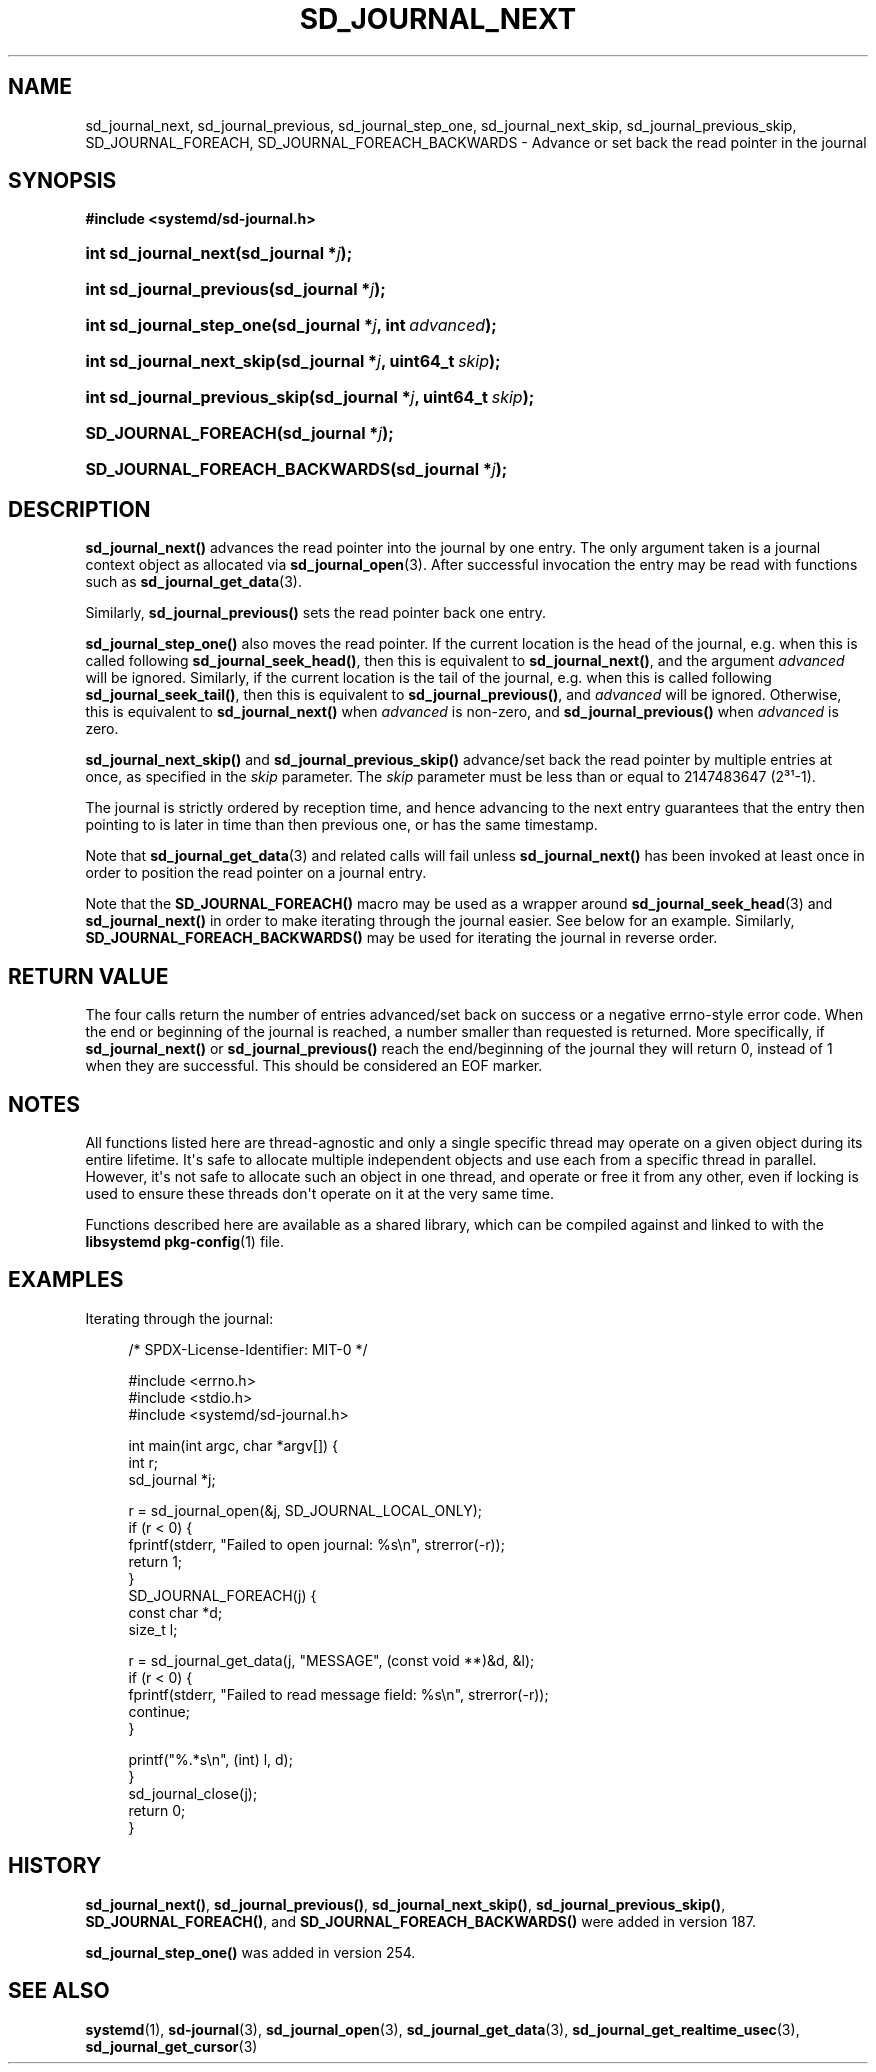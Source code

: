 '\" t
.TH "SD_JOURNAL_NEXT" "3" "" "systemd 256.4" "sd_journal_next"
.\" -----------------------------------------------------------------
.\" * Define some portability stuff
.\" -----------------------------------------------------------------
.\" ~~~~~~~~~~~~~~~~~~~~~~~~~~~~~~~~~~~~~~~~~~~~~~~~~~~~~~~~~~~~~~~~~
.\" http://bugs.debian.org/507673
.\" http://lists.gnu.org/archive/html/groff/2009-02/msg00013.html
.\" ~~~~~~~~~~~~~~~~~~~~~~~~~~~~~~~~~~~~~~~~~~~~~~~~~~~~~~~~~~~~~~~~~
.ie \n(.g .ds Aq \(aq
.el       .ds Aq '
.\" -----------------------------------------------------------------
.\" * set default formatting
.\" -----------------------------------------------------------------
.\" disable hyphenation
.nh
.\" disable justification (adjust text to left margin only)
.ad l
.\" -----------------------------------------------------------------
.\" * MAIN CONTENT STARTS HERE *
.\" -----------------------------------------------------------------
.SH "NAME"
sd_journal_next, sd_journal_previous, sd_journal_step_one, sd_journal_next_skip, sd_journal_previous_skip, SD_JOURNAL_FOREACH, SD_JOURNAL_FOREACH_BACKWARDS \- Advance or set back the read pointer in the journal
.SH "SYNOPSIS"
.sp
.ft B
.nf
#include <systemd/sd\-journal\&.h>
.fi
.ft
.HP \w'int\ sd_journal_next('u
.BI "int sd_journal_next(sd_journal\ *" "j" ");"
.HP \w'int\ sd_journal_previous('u
.BI "int sd_journal_previous(sd_journal\ *" "j" ");"
.HP \w'int\ sd_journal_step_one('u
.BI "int sd_journal_step_one(sd_journal\ *" "j" ", int\ " "advanced" ");"
.HP \w'int\ sd_journal_next_skip('u
.BI "int sd_journal_next_skip(sd_journal\ *" "j" ", uint64_t\ " "skip" ");"
.HP \w'int\ sd_journal_previous_skip('u
.BI "int sd_journal_previous_skip(sd_journal\ *" "j" ", uint64_t\ " "skip" ");"
.HP \w'SD_JOURNAL_FOREACH('u
.BI "SD_JOURNAL_FOREACH(sd_journal\ *" "j" ");"
.HP \w'SD_JOURNAL_FOREACH_BACKWARDS('u
.BI "SD_JOURNAL_FOREACH_BACKWARDS(sd_journal\ *" "j" ");"
.SH "DESCRIPTION"
.PP
\fBsd_journal_next()\fR
advances the read pointer into the journal by one entry\&. The only argument taken is a journal context object as allocated via
\fBsd_journal_open\fR(3)\&. After successful invocation the entry may be read with functions such as
\fBsd_journal_get_data\fR(3)\&.
.PP
Similarly,
\fBsd_journal_previous()\fR
sets the read pointer back one entry\&.
.PP
\fBsd_journal_step_one()\fR
also moves the read pointer\&. If the current location is the head of the journal, e\&.g\&. when this is called following
\fBsd_journal_seek_head()\fR, then this is equivalent to
\fBsd_journal_next()\fR, and the argument
\fIadvanced\fR
will be ignored\&. Similarly, if the current location is the tail of the journal, e\&.g\&. when this is called following
\fBsd_journal_seek_tail()\fR, then this is equivalent to
\fBsd_journal_previous()\fR, and
\fIadvanced\fR
will be ignored\&. Otherwise, this is equivalent to
\fBsd_journal_next()\fR
when
\fIadvanced\fR
is non\-zero, and
\fBsd_journal_previous()\fR
when
\fIadvanced\fR
is zero\&.
.PP
\fBsd_journal_next_skip()\fR
and
\fBsd_journal_previous_skip()\fR
advance/set back the read pointer by multiple entries at once, as specified in the
\fIskip\fR
parameter\&. The
\fIskip\fR
parameter must be less than or equal to 2147483647 (2\(S3\(S1\-1)\&.
.PP
The journal is strictly ordered by reception time, and hence advancing to the next entry guarantees that the entry then pointing to is later in time than then previous one, or has the same timestamp\&.
.PP
Note that
\fBsd_journal_get_data\fR(3)
and related calls will fail unless
\fBsd_journal_next()\fR
has been invoked at least once in order to position the read pointer on a journal entry\&.
.PP
Note that the
\fBSD_JOURNAL_FOREACH()\fR
macro may be used as a wrapper around
\fBsd_journal_seek_head\fR(3)
and
\fBsd_journal_next()\fR
in order to make iterating through the journal easier\&. See below for an example\&. Similarly,
\fBSD_JOURNAL_FOREACH_BACKWARDS()\fR
may be used for iterating the journal in reverse order\&.
.SH "RETURN VALUE"
.PP
The four calls return the number of entries advanced/set back on success or a negative errno\-style error code\&. When the end or beginning of the journal is reached, a number smaller than requested is returned\&. More specifically, if
\fBsd_journal_next()\fR
or
\fBsd_journal_previous()\fR
reach the end/beginning of the journal they will return 0, instead of 1 when they are successful\&. This should be considered an EOF marker\&.
.SH "NOTES"
.PP
All functions listed here are thread\-agnostic and only a single specific thread may operate on a given object during its entire lifetime\&. It\*(Aqs safe to allocate multiple independent objects and use each from a specific thread in parallel\&. However, it\*(Aqs not safe to allocate such an object in one thread, and operate or free it from any other, even if locking is used to ensure these threads don\*(Aqt operate on it at the very same time\&.
.PP
Functions described here are available as a shared library, which can be compiled against and linked to with the
\fBlibsystemd\fR\ \&\fBpkg-config\fR(1)
file\&.
.SH "EXAMPLES"
.PP
Iterating through the journal:
.sp
.if n \{\
.RS 4
.\}
.nf
/* SPDX\-License\-Identifier: MIT\-0 */

#include <errno\&.h>
#include <stdio\&.h>
#include <systemd/sd\-journal\&.h>

int main(int argc, char *argv[]) {
  int r;
  sd_journal *j;

  r = sd_journal_open(&j, SD_JOURNAL_LOCAL_ONLY);
  if (r < 0) {
    fprintf(stderr, "Failed to open journal: %s\en", strerror(\-r));
    return 1;
  }
  SD_JOURNAL_FOREACH(j) {
    const char *d;
    size_t l;

    r = sd_journal_get_data(j, "MESSAGE", (const void **)&d, &l);
    if (r < 0) {
      fprintf(stderr, "Failed to read message field: %s\en", strerror(\-r));
      continue;
    }

    printf("%\&.*s\en", (int) l, d);
  }
  sd_journal_close(j);
  return 0;
}
.fi
.if n \{\
.RE
.\}
.SH "HISTORY"
.PP
\fBsd_journal_next()\fR,
\fBsd_journal_previous()\fR,
\fBsd_journal_next_skip()\fR,
\fBsd_journal_previous_skip()\fR,
\fBSD_JOURNAL_FOREACH()\fR, and
\fBSD_JOURNAL_FOREACH_BACKWARDS()\fR
were added in version 187\&.
.PP
\fBsd_journal_step_one()\fR
was added in version 254\&.
.SH "SEE ALSO"
.PP
\fBsystemd\fR(1), \fBsd-journal\fR(3), \fBsd_journal_open\fR(3), \fBsd_journal_get_data\fR(3), \fBsd_journal_get_realtime_usec\fR(3), \fBsd_journal_get_cursor\fR(3)
